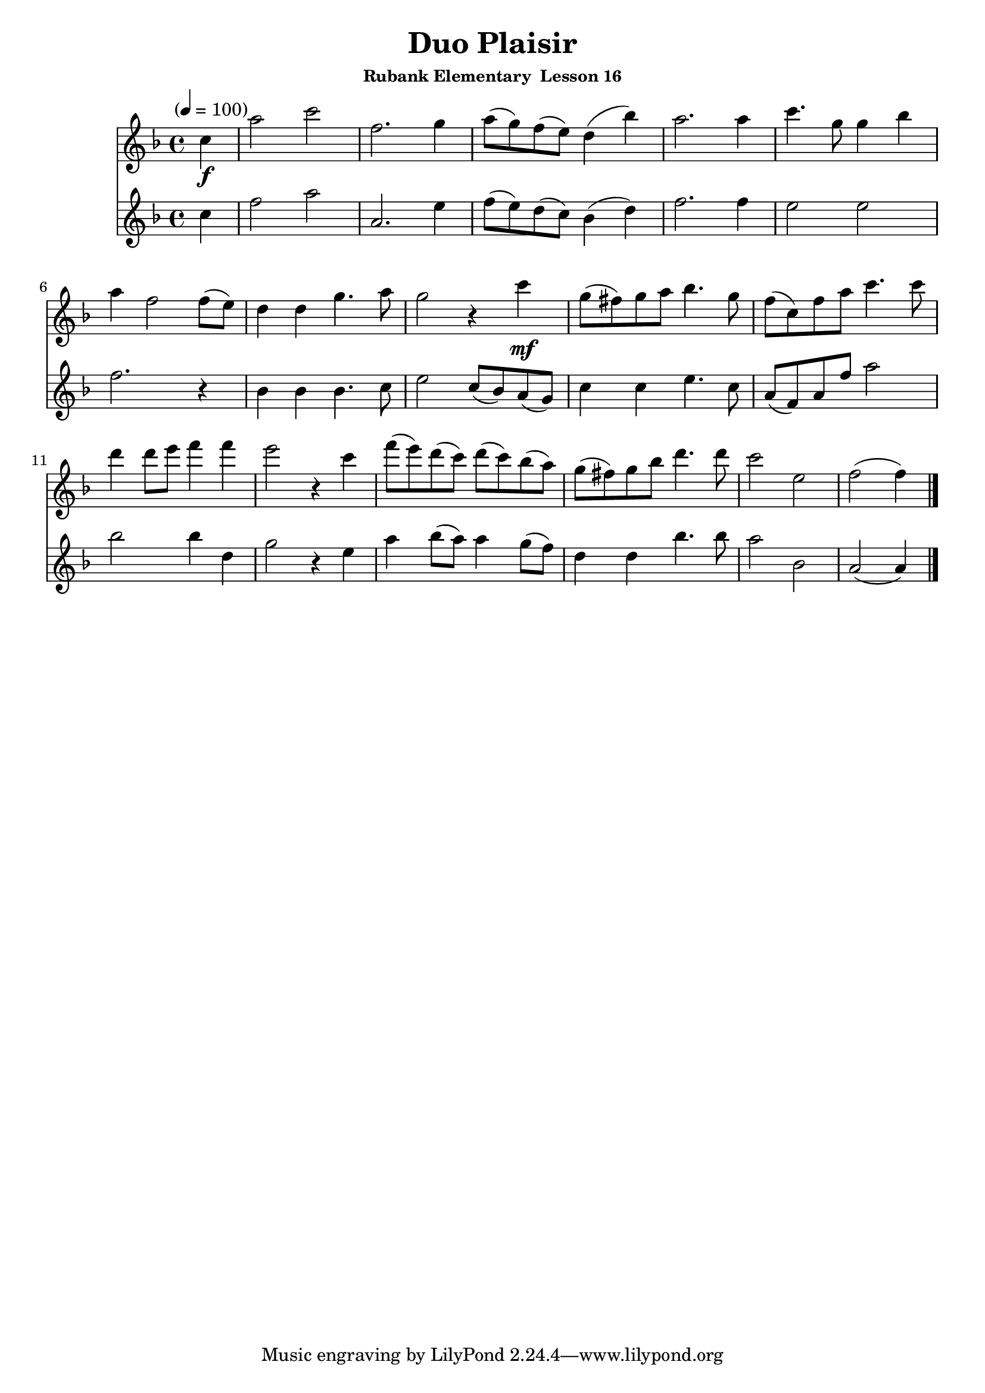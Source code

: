 \header {
	title = "Duo Plaisir"
	subsubtitle="Rubank Elementary  Lesson 16"
}

flute_a = \new Staff {
	\set Staff.midiInstrument = #"flute"
	\relative c' {
		\clef treble
		\key f \major
		\time 4/4
		\tempo "" 4 = 100

		\partial 4
		c'\f a'2 c2 f,2. g4 a8( g) f( e) d4( bes') a2. a4 c4. g8 g4 bes \break
		a4 f2 f8( e) d4 d g4. a8 g2 r4 c\mf g8( fis) g a bes4. g8 f( c) f a c4. c8 \break
		d4 d8 e f4 f e2 r4 c f8( e) d( c) d( c) bes( a) g( fis) g bes d4. d8 c2 e, f( f4) \break
		\bar "|."
	}
}

flute_b = {
	\relative c' {
		\key f \major
		c'4 f2 a a,2. e'4 f8( e) d( c) bes4( d) f2. f4 e2 e
		f2. r4 bes, bes bes4. c8 e2 c8( bes) a( g) c4 c e4. c8 a^[( f) a f'] a2
		bes bes4 d, g2 r4 e a bes8( a) a4 g8( f) d4 d bes'4. bes8 a2 bes, a( a4)
	}
}

\score {
	<<
		\flute_a
		\flute_b
	>>
	\layout { }
	\midi { }
}
\version "2.18.2"

